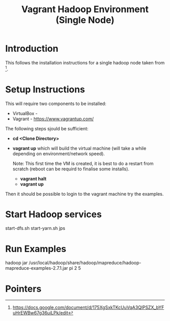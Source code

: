 #+TITLE: Vagrant Hadoop Environment (Single Node)

* Introduction

This follows the installation instructions for a single hadoop
node taken from [1].

* Setup Instructions

This will require two components to be installed:
- VirtualBox - 
- Vagrant - https://www.vagrantup.com/

The following steps sjould be sufficient:

- *cd <Clone Directory>*
- *vagrant up* which will build the virtual machine (will take a while
  depending on environment/network speed).

  Note: This first time the VM is created, it is best to do a restart
  from scratch (reboot can be requird to finalise some installs).
  - *vagrant halt*
  - *vagrant up*

Then it should be possible to login to the vagrant machine try the 
examples.

* Start Hadoop services

start-dfs.sh
start-yarn.sh
jps

* Run Examples

hadoop jar /usr/local/hadoop/share/hadoop/mapreduce/hadoop-mapreduce-examples-2.7.1.jar pi 2 5

* Pointers

[1] https://docs.google.com/document/d/175XgSxkTKcUuVqA3QlPSZX_bYFuHrEWBw67g36uiLPk/edit
